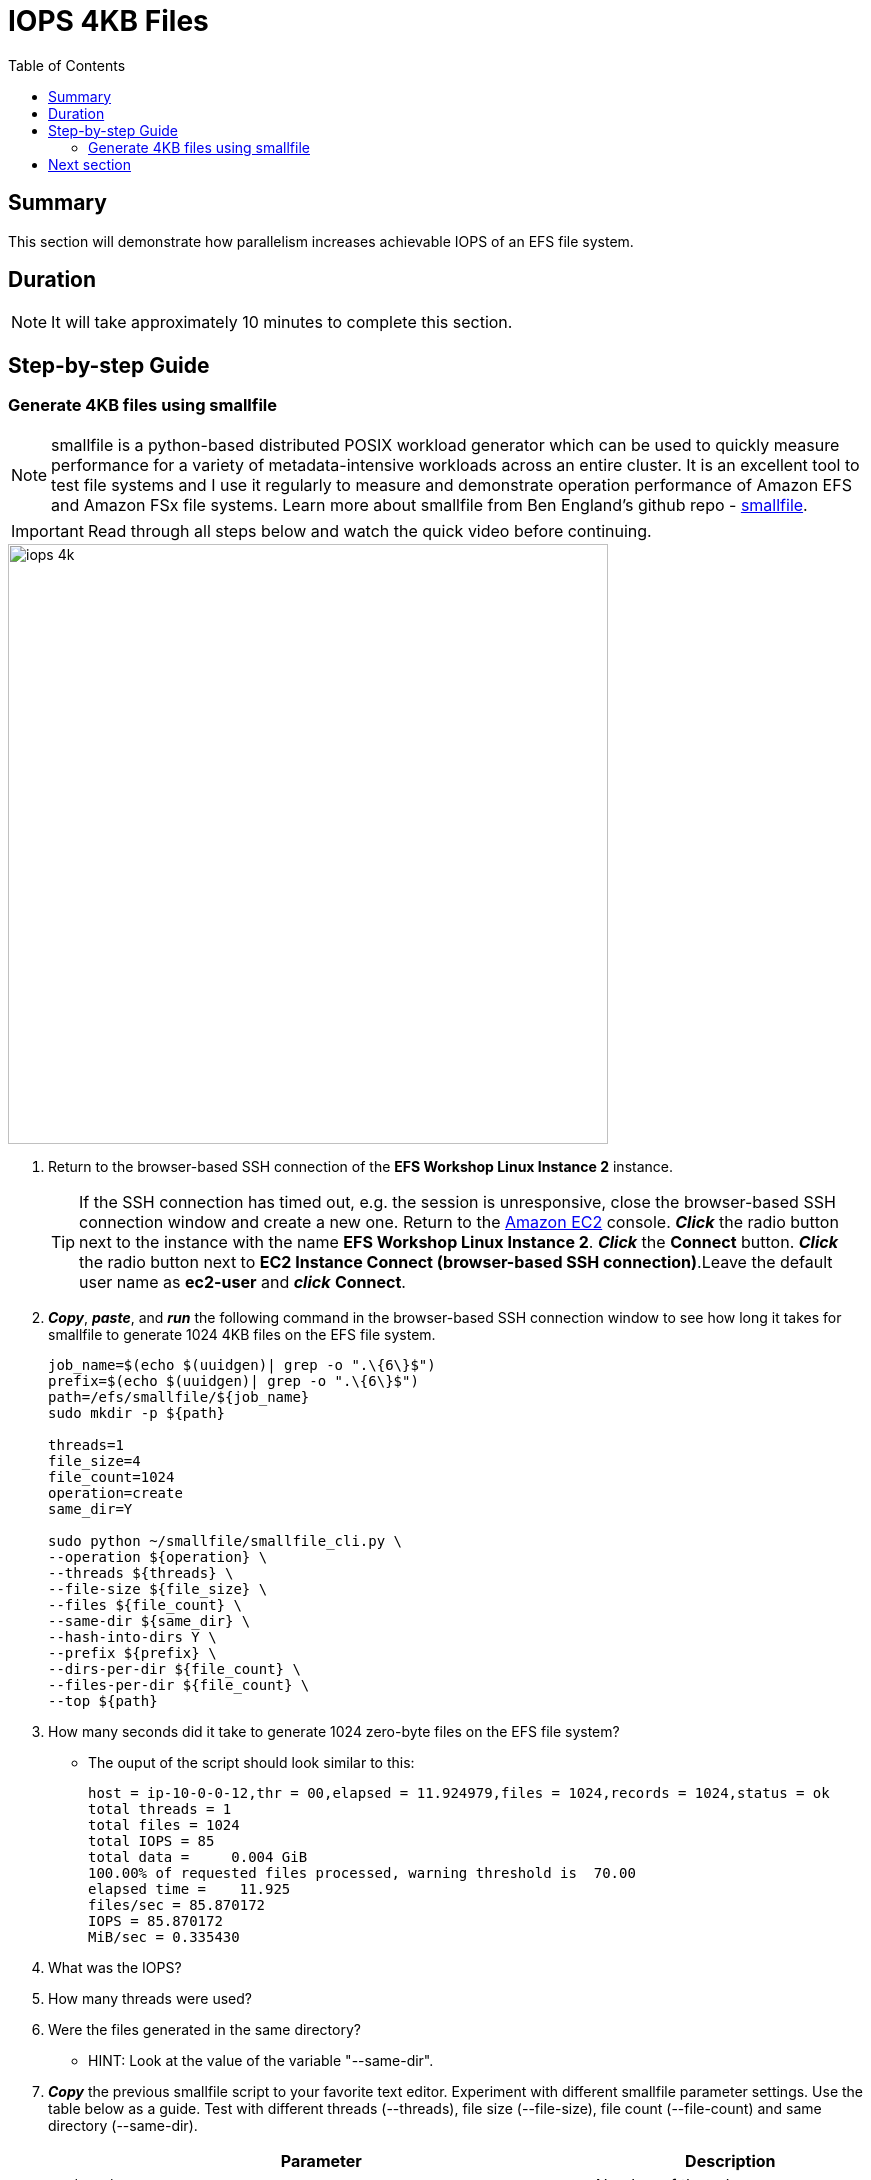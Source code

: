= IOPS 4KB Files
:toc:
:icons:
:linkattrs:
:imagesdir: ../resources/images


== Summary

This section will demonstrate how parallelism increases achievable IOPS of an EFS file system.


== Duration

NOTE: It will take approximately 10 minutes to complete this section.


== Step-by-step Guide

=== Generate 4KB files using smallfile

NOTE: smallfile is a python-based distributed POSIX workload generator which can be used to quickly measure performance for a variety of metadata-intensive workloads across an entire cluster. It is an excellent tool to test file systems and I use it regularly to measure and demonstrate operation performance of Amazon EFS and Amazon FSx file systems. Learn more about smallfile from Ben England's github repo - link:https://github.com/distributed-system-analysis/smallfile[smallfile].

IMPORTANT: Read through all steps below and watch the quick video before continuing.

image::iops-4k.gif[align="left", width=600]

. Return to the browser-based SSH connection of the *EFS Workshop Linux Instance 2* instance.
+
TIP: If the SSH connection has timed out, e.g. the session is unresponsive, close the browser-based SSH connection window and create a new one. Return to the link:https://console.aws.amazon.com/ec2/[Amazon EC2] console. *_Click_* the radio button next to the instance with the name *EFS Workshop Linux Instance 2*. *_Click_* the *Connect* button. *_Click_* the radio button next to  *EC2 Instance Connect (browser-based SSH connection)*.Leave the default user name as *ec2-user* and *_click_* *Connect*.
+
. *_Copy_*, *_paste_*, and *_run_* the following command in the browser-based SSH connection window to see how long it takes for smallfile to generate 1024 4KB files on the EFS file system.
+
[source,bash]
----
job_name=$(echo $(uuidgen)| grep -o ".\{6\}$")
prefix=$(echo $(uuidgen)| grep -o ".\{6\}$")
path=/efs/smallfile/${job_name}
sudo mkdir -p ${path}

threads=1
file_size=4
file_count=1024
operation=create
same_dir=Y

sudo python ~/smallfile/smallfile_cli.py \
--operation ${operation} \
--threads ${threads} \
--file-size ${file_size} \
--files ${file_count} \
--same-dir ${same_dir} \
--hash-into-dirs Y \
--prefix ${prefix} \
--dirs-per-dir ${file_count} \
--files-per-dir ${file_count} \
--top ${path}
----
+

. How many seconds did it take to generate 1024 zero-byte files on the EFS file system?
* The ouput of the script should look similar to this:
+
[source,bash]
----
host = ip-10-0-0-12,thr = 00,elapsed = 11.924979,files = 1024,records = 1024,status = ok
total threads = 1
total files = 1024
total IOPS = 85
total data =     0.004 GiB
100.00% of requested files processed, warning threshold is  70.00
elapsed time =    11.925
files/sec = 85.870172
IOPS = 85.870172
MiB/sec = 0.335430
----
+
. What was the IOPS?
. How many threads were used?
. Were the files generated in the same directory?
* HINT: Look at the value of the variable "--same-dir".
. *_Copy_* the previous smallfile script to your favorite text editor. Experiment with different smallfile parameter settings. Use the table below as a guide. Test with different threads (--threads), file size (--file-size), file count (--file-count) and same directory (--same-dir).
+
[cols="10,5"]
|===
| Parameter | Description

| `--threads`
a| Number of threads.

| `--file-size`
a| File size in KB.

| `--file-count`
a| Number of files per thread. For example, if you want to see how long it takes to generate 1024 files using 16 threads, change the --threads parameter to 16 and the --file-count parameter to 64 (1024÷16=64).

| `--same-dir`
a| Y will generate all files in the same direct - increasing inode contention. N will generate files in different directories, one for each thread - decreasing inode contention.

|===
+

* What different parameters did you test?
* How did the different parameter options alter the results?
* The following table and graphs show the sample results of a few tests. Look how increasing the number of threads (parallelism) and writing to different subdirectories (decreasing inode contention) impacts the IOPS and duration.

+
[cols="3,3,2,3,3,3,3",options="header"]
|===
|Threads |File size (KB) |File count (per thread) |File count (total) |Same directory |Duration (seconds) |IOPS

| 1
| 4
| 1024
| 1024
| Y
| 11.369
| 90.066095

| 2
| 4
| 512
| 1024
| Y
| 5.820
| 176.009550

| 4
| 4
| 256
| 1024
| Y
| 5.883
| 174.591562

| 8
| 4
| 128
| 1024
| Y
| 5.882
| 175.117492

| 16
| 4
| 64
| 1024
| Y
| 5.629
| 184.055531

| 32
| 4
| 32
| 1024
| Y
| 5.641
| 186.835993

| 1
| 4
| 1024
| 1024
| N
| 11.958
| 85.633895

| 2
| 4
| 512
| 1024
| N
| 5.452
| 188.621103

| 4
| 4
| 256
| 1024
| N
| 2.755
| 372.936600

| 8
| 4
| 128
| 1024
| N
| 1.390
| 746.051127

| 16
| 4
| 64
| 1024
| N
| 0.819
| 1281.790673

| 32
| 4
| 32
| 1024
| N
| 0.535
| 1973.441341

|===

--
[.left]
.IOPS
image:iops-4kb-iops-graph.png[450, scaledwidth="75%"]
[.left]
.Duration
image:iops-4kb-duration-graph.png[450, scaledwidth="75%"]
--

== Next section

Click the link below to go to the next section.

image::iops-4k.png[link=../04-iops-4k/, align="left",width=420]




